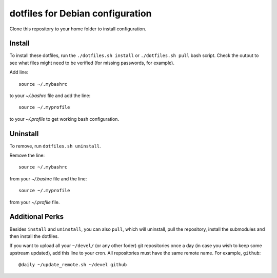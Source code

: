 dotfiles for Debian configuration
=================================

Clone this repository to your home folder to install configuration.

Install
-------

To install these dotfiles, run the ``./dotfiles.sh install`` or ``./dotfiles.sh
pull`` bash script. Check the output to see what files might need to be
verified (for missing passwords, for example).

Add line::

	source ~/.mybashrc

to your `~/.bashrc` file and add the line::

	source ~/.myprofile

to your `~/.profile` to get working bash configuration.

Uninstall
---------

To remove, run ``dotfiles.sh uninstall``.

Remove the line::

	source ~/.mybashrc

from your `~/.bashrc` file and the line::

    source ~/.myprofile

from your `~/.profile` file.

Additional Perks
----------------

Besides ``install`` and ``uninstall``, you can also ``pull``, which will
uninstall, pull the repository, install the submodules and then install the
dotfiles.

If you want to upload all your ``~/devel/`` (or any other foder) git
repositories once a day (in case you wish to keep some upstream updated), add
this line to your cron. All repositories must have the same remote name. For
example, ``github``::

	@daily ~/update_remote.sh ~/devel github
